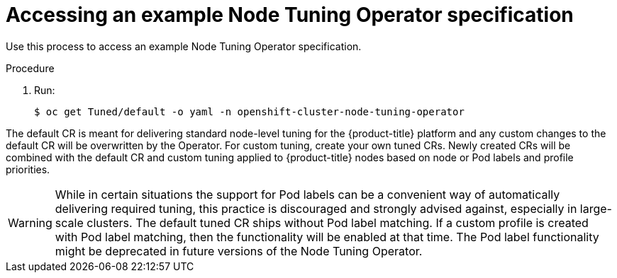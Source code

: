 // Module included in the following assemblies:
//
// * scalability_and_performance/using-node-tuning-operator.adoc

[id="accessing-an-example-node-tuning-operator-specification_{context}"]
= Accessing an example Node Tuning Operator specification

Use this process to access an example Node Tuning Operator specification.

.Procedure

 . Run:
+
----
$ oc get Tuned/default -o yaml -n openshift-cluster-node-tuning-operator
----

The default CR is meant for delivering standard node-level tuning for the
{product-title} platform and any custom changes to the default CR will be
overwritten by the Operator. For custom tuning, create your own tuned CRs. Newly
created CRs will be combined with the default CR and custom tuning applied to
{product-title} nodes based on node or Pod labels and profile priorities.

[WARNING]
====
While in certain situations the support for Pod labels can be a convenient way
of automatically delivering required tuning, this practice is discouraged and
strongly advised against, especially in large-scale clusters. The default tuned
CR ships without Pod label matching. If a custom profile is created with Pod
label matching, then the functionality will be enabled at that time. The Pod
label functionality might be deprecated in future versions of the Node Tuning
Operator.
====

